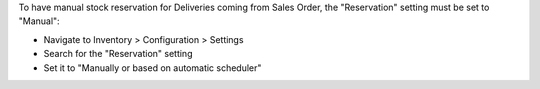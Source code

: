 To have manual stock reservation for Deliveries coming from Sales Order,
the "Reservation" setting must be set to "Manual":

- Navigate to Inventory > Configuration > Settings
- Search for the "Reservation" setting
- Set it to "Manually or based on automatic scheduler"
